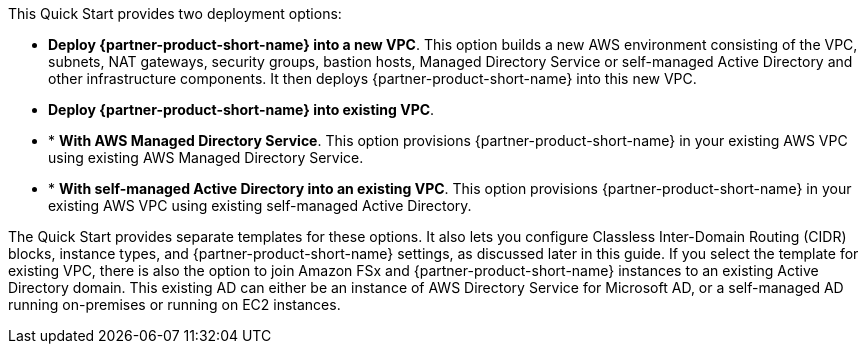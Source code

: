 // Edit this placeholder text to accurately describe your architecture.

This Quick Start provides two deployment options:

* *Deploy {partner-product-short-name} into a new VPC*. This option builds a new AWS environment consisting of the VPC, subnets, NAT gateways, security groups, bastion hosts, Managed Directory Service or self-managed Active Directory and other infrastructure components. It then deploys {partner-product-short-name} into this new VPC.
* *Deploy {partner-product-short-name} into existing VPC*.
* * *With AWS Managed Directory Service*. This option provisions {partner-product-short-name} in your existing AWS VPC using existing AWS Managed Directory Service.
* * *With self-managed Active Directory into an existing VPC*. This option provisions {partner-product-short-name} in your existing AWS VPC using existing self-managed Active Directory.

The Quick Start provides separate templates for these options. It also lets you configure Classless Inter-Domain Routing (CIDR) blocks, instance types, and {partner-product-short-name} settings, as discussed later in this guide. If you select the template for existing VPC, there is also the option to join Amazon FSx and {partner-product-short-name} instances to an existing Active Directory domain. This existing AD can either be an instance of AWS Directory Service for Microsoft AD, or a self-managed AD running on-premises or running on EC2 instances.
